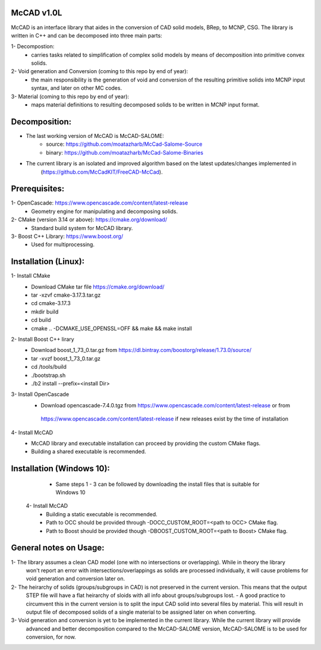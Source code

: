McCAD v1.0L
-----------
McCAD is an interface library that aides in the conversion of CAD solid models, BRep, to MCNP, CSG.
The library is written in C++ and can be decomposed into three main parts:

1- Decompostion:
   * carries tasks related to simplification of complex solid models by means of decomposition
     into primitive convex solids.
2- Void generation and Conversion (coming to this repo by end of year):
   * the main responsibility is the generation of void and conversion of the resulting primitive
     solids into MCNP input syntax, and later on other MC codes.
3- Material (coming to this repo by end of year): 
   * maps material definitions to resulting decomposed solids to be written in MCNP input format.

Decomposition:
--------------
* The last working version of McCAD is McCAD-SALOME:
   * source: https://github.com/moatazharb/McCad-Salome-Source
   * binary: https://github.com/moatazharb/McCad-Salome-Binaries
 
* The current library is an isolated and improved algorithm based on the latest updates/changes implemented in
   (https://github.com/McCadKIT/FreeCAD-McCad).

Prerequisites:
--------------
1- OpenCascade: https://www.opencascade.com/content/latest-release
   * Geometry engine for manipulating and decomposing solids.

2- CMake (version 3.14 or above): https://cmake.org/download/
   * Standard build system for McCAD library.

3- Boost C++ Library: https://www.boost.org/
   * Used for multiprocessing.

Installation (Linux):
---------------------
1- Install CMake
   * Download CMake tar file https://cmake.org/download/
   * tar -xzvf cmake-3.17.3.tar.gz
   * cd cmake-3.17.3
   * mkdir build
   * cd build
   * cmake .. -DCMAKE_USE_OPENSSL=OFF && make && make install

2- Install Boost C++ lirary
   * Download boost_1_73_0.tar.gz from https://dl.bintray.com/boostorg/release/1.73.0/source/
   * tar -xvzf boost_1_73_0.tar.gz
   * cd /tools/build
   * ./bootstrap.sh
   * ./b2 install --prefix=<install Dir>

3- Install OpenCascade
   * Download opencascade-7.4.0.tgz from https://www.opencascade.com/content/latest-release or from
    https://www.opencascade.com/content/latest-release if new releases exist by the time of installation

4- Install McCAD
   * McCAD library and executable installation can proceed by providing the custom CMake flags.
   * Building a shared executable is recommended.

Installation (Windows 10):
--------------------------
   * Same steps 1 - 3 can be followed by downloading the install files that is suitable for Windows 10
  4- Install McCAD
   * Building a static executable is recommended.
   * Path to OCC should be provided through -DOCC_CUSTOM_ROOT=<path to OCC> CMake flag.
   * Path to Boost should be provided though -DBOOST_CUSTOM_ROOT=<path to Boost> CMake flag.

General notes on Usage:
-----------------------
1- The library assumes a clean CAD model (one with no intersections or overlapping). While in theory the library
   won't report an error with intersections/overlappings as solids are processed individually, it will cause problems
   for void generation and conversion later on.

2- The heirarchy of solids (groups/subgroups in CAD) is not preserved in the current version. This means that the output
   STEP file will have a flat heirarchy of sloids with all info about groups/subgroups lost.
   - A good practice to circumvent this in the current version is to split the input CAD solid into several files by material.
   This will result in output file of decomposed solids of a single material to be assigned later on when converting.

3- Void generation and conversion is yet to be implemented in the current library. While the current library will provide
   advanced and better decomposition compared to the McCAD-SALOME version, McCAD-SALOME is to be used for conversion, for now.
